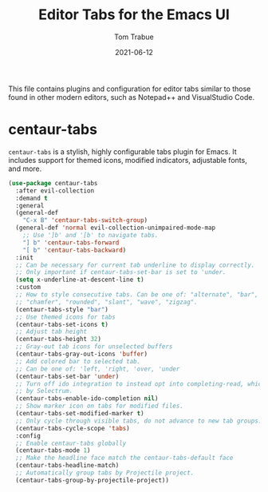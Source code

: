 #+TITLE:   Editor Tabs for the Emacs UI
#+AUTHOR:   Tom Trabue
#+EMAIL:    tom.trabue@gmail.com
#+DATE:     2021-06-12
#+TAGS:
#+STARTUP: fold

This file contains plugins and configuration for editor tabs similar to those
found in other modern editors, such as Notepad++ and VisualStudio Code.

* centaur-tabs
  =centaur-tabs= is a stylish, highly configurable tabs plugin for Emacs. It
  includes support for themed icons, modified indicators, adjustable fonts, and
  more.

  #+begin_src emacs-lisp
    (use-package centaur-tabs
      :after evil-collection
      :demand t
      :general
      (general-def
        "C-x B" 'centaur-tabs-switch-group)
      (general-def 'normal evil-collection-unimpaired-mode-map
        ;; Use ']b' and '[b' to navigate tabs.
        "] b" 'centaur-tabs-forward
        "[ b" 'centaur-tabs-backward)
      :init
      ;; Can be necessary for current tab underline to display correctly.
      ;; Only important if centaur-tabs-set-bar is set to 'under.
      (setq x-underline-at-descent-line t)
      :custom
      ;; How to style consecutive tabs. Can be one of: "alternate", "bar", "box",
      ;; "chamfer", "rounded", "slant", "wave", "zigzag".
      (centaur-tabs-style "bar")
      ;; Use themed icons for tabs
      (centaur-tabs-set-icons t)
      ;; Adjust tab height
      (centaur-tabs-height 32)
      ;; Gray-out tab icons for unselected buffers
      (centaur-tabs-gray-out-icons 'buffer)
      ;; Add colored bar to selected tab.
      ;; Can be one of: 'left, 'right, 'over, 'under
      (centaur-tabs-set-bar 'under)
      ;; Turn off ido integration to instead opt into completing-read, which is used
      ;; by Selectrum.
      (centaur-tabs-enable-ido-completion nil)
      ;; Show marker icon on tabs for modified files.
      (centaur-tabs-set-modified-marker t)
      ;; Only cycle through visible tabs, do not advance to new tab groups.
      (centaur-tabs-cycle-scope 'tabs)
      :config
      ;; Enable centaur-tabs globally
      (centaur-tabs-mode 1)
      ;; Make the headline face match the centaur-tabs-default face
      (centaur-tabs-headline-match)
      ;; Automatically group tabs by Projectile project.
      (centaur-tabs-group-by-projectile-project))
  #+end_src
